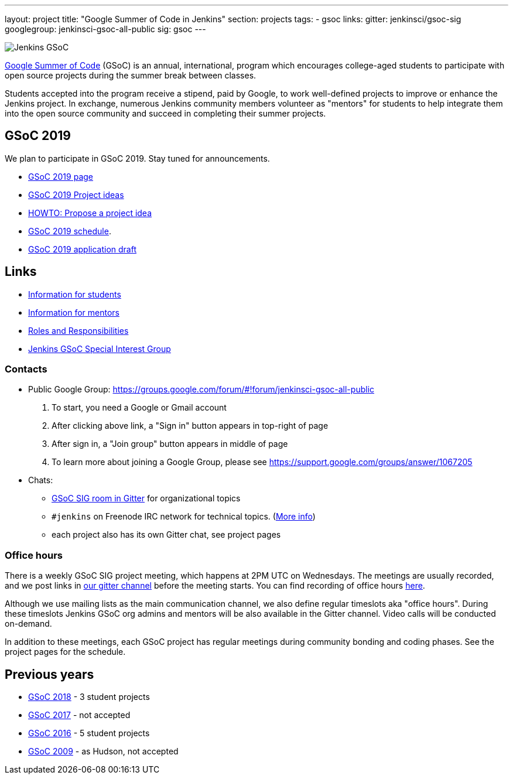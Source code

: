 ---
layout: project
title: "Google Summer of Code in Jenkins"
section: projects
tags:
- gsoc
links:
  gitter: jenkinsci/gsoc-sig
  googlegroup: jenkinsci-gsoc-all-public
  sig: gsoc
---

image:/images/gsoc/jenkins-gsoc-logo_small.png[Jenkins GSoC, role=center, float=right]

link:https://developers.google.com/open-source/gsoc/[Google Summer of Code]
(GSoC) is an annual, international, program which encourages
college-aged students to participate with open source projects during the summer
break between classes.

Students accepted into the program receive a stipend,
paid by Google, to work well-defined projects to improve or enhance the Jenkins
project.
In exchange, numerous Jenkins community members volunteer as "mentors"
for students to help integrate them into the open source community and succeed
in completing their summer projects.

== GSoC 2019

We plan to participate in GSoC 2019.
Stay tuned for announcements.

* link:/projects/gsoc/2019/[GSoC 2019 page]
* link:/projects/gsoc/2019/project-ideas[GSoC 2019 Project ideas]
* link:/projects/gsoc/proposing-project-ideas[HOWTO: Propose a project idea]
* link:/projects/gsoc/2019/schedule[GSoC 2019 schedule].
* link:/projects/gsoc/2019/application[GSoC 2019 application draft]

== Links

* link:/projects/gsoc/students[Information for students]
* link:/projects/gsoc/mentors[Information for mentors]
* link:/projects/gsoc/roles-and-responsibilities[Roles and Responsibilities]
* link:/sigs/gsoc[Jenkins GSoC Special Interest Group]

=== Contacts

* Public Google Group: https://groups.google.com/forum/#!forum/jenkinsci-gsoc-all-public
1. To start, you need a Google or Gmail account
2. After clicking above link, a "Sign in" button appears in top-right of page
3. After sign in, a "Join group" button appears in middle of page
4. To learn more about joining a Google Group, please see https://support.google.com/groups/answer/1067205

* Chats:
** link:https://gitter.im/jenkinsci/gsoc-sig[GSoC SIG room in Gitter] for organizational topics
** `#jenkins` on Freenode IRC network for technical topics. (link:/chat/[More info])
** each project also has its own Gitter chat, see project pages

=== Office hours

There is a weekly GSoC SIG project meeting,
which happens at 2PM UTC on Wednesdays.
The meetings are usually recorded,
and we post links in link:https://gitter.im/jenkinsci/gsoc-sig[our gitter channel]
before the meeting starts.
You can find recording of office hours link:https://www.youtube.com/playlist?list=PLN7ajX_VdyaO1f6bvkcSzW4PdWKkLktRG[here].

Although we use mailing lists as the main communication channel,
we also define regular timeslots aka "office hours".
During these timeslots Jenkins GSoC org admins and mentors will be also available
in the Gitter channel.
Video calls will be conducted on-demand.

In addition to these meetings,
each GSoC project has regular meetings during community bonding and coding phases.
See the project pages for the schedule.

== Previous years

* link:/projects/gsoc/2018[GSoC 2018] - 3 student projects
* link:/projects/gsoc/gsoc2017[GSoC 2017] - not accepted
* link:/projects/gsoc/gsoc2016[GSoC 2016] - 5 student projects
* link:https://wiki.jenkins.io/display/JENKINS/Google+Summer+of+Code+2009[GSoC 2009] - as Hudson, not accepted
